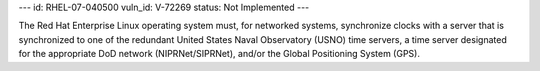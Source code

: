 ---
id: RHEL-07-040500
vuln_id: V-72269
status: Not Implemented
---

The Red Hat Enterprise Linux operating system must, for networked systems, synchronize clocks with a server that is synchronized to one of the redundant United States Naval Observatory (USNO) time servers, a time server designated for the appropriate DoD network (NIPRNet/SIPRNet), and/or the Global Positioning System (GPS).
